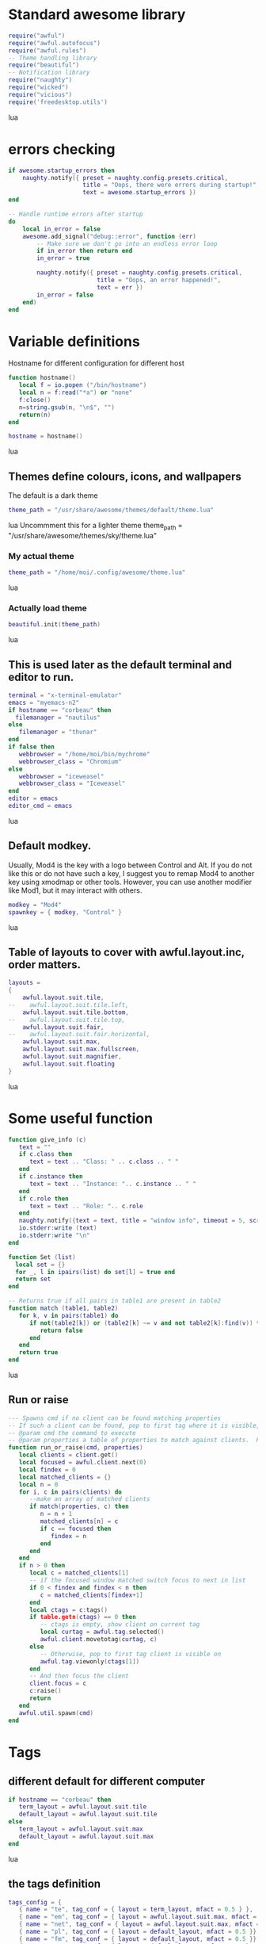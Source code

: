 * Standard awesome library
  :PROPERTIES:
  :ID:       81fb6f0d-de79-4240-b522-db0248e875b4
  :END:
#+begin_src lua :tangle myconf.lua
  require("awful")
  require("awful.autofocus")
  require("awful.rules")
  -- Theme handling library
  require("beautiful")
  -- Notification library
  require("naughty")
  require("wicked")
  require("vicious")
  require('freedesktop.utils')
#+end_src lua
* errors checking
#+begin_src lua :tangle myconf.lua
  if awesome.startup_errors then
      naughty.notify({ preset = naughty.config.presets.critical,
                       title = "Oops, there were errors during startup!",
                       text = awesome.startup_errors })
  end

  -- Handle runtime errors after startup
  do
      local in_error = false
      awesome.add_signal("debug::error", function (err)
          -- Make sure we don't go into an endless error loop
          if in_error then return end
          in_error = true

          naughty.notify({ preset = naughty.config.presets.critical,
                           title = "Oops, an error happened!",
                           text = err })
          in_error = false
      end)
  end
#+end_src

* Variable definitions
  :PROPERTIES:
  :ID:       0add4973-4698-400c-9e45-ee19ebad07e5
  :END:
  Hostname for different configuration for different host
#+begin_src lua :tangle myconf.lua
  function hostname()
     local f = io.popen ("/bin/hostname")
     local n = f:read("*a") or "none"
     f:close()
     n=string.gsub(n, "\n$", "")
     return(n)
  end

  hostname = hostname()
#+end_src lua

** Themes define colours, icons, and wallpapers
   :PROPERTIES:
   :ID:       594f0af4-8ebb-4b57-b249-1011616e6b4f
   :END:
   The default is a dark theme
#+begin_src lua :tangle myconf.lua
  theme_path = "/usr/share/awesome/themes/default/theme.lua"
#+end_src lua
  Uncommment this for a lighter theme
  theme_path = "/usr/share/awesome/themes/sky/theme.lua"
*** My actual theme
    :PROPERTIES:
    :ID:       84e0bbed-d3e5-4ca0-8145-4fd4fe669195
    :END:
#+begin_src lua :tangle myconf.lua
  theme_path = "/home/moi/.config/awesome/theme.lua"
#+end_src lua
*** Actually load theme
    :PROPERTIES:
    :ID:       81f2faf6-0b2d-4de5-bbed-f3f8eca27d7f
    :END:
#+begin_src lua :tangle myconf.lua
  beautiful.init(theme_path)
#+end_src lua
** This is used later as the default terminal and editor to run.
   :PROPERTIES:
   :ID:       94c8aa3a-0b0d-4d3c-a173-50dd77fc2df4
   :END:
#+begin_src lua :tangle myconf.lua
  terminal = "x-terminal-emulator"
  emacs = "myemacs-n2"
  if hostname == "corbeau" then
    filemanager = "nautilus"
  else
     filemanager = "thunar"
  end
  if false then
     webbrowser = "/home/moi/bin/mychrome"
     webbrowser_class = "Chromium"
  else
     webbrowser = "iceweasel"
     webbrowser_class = "Iceweasel"
  end
  editor = emacs
  editor_cmd = emacs
#+end_src lua

** Default modkey.
   :PROPERTIES:
   :ID:       fff9a651-8163-49b0-97f8-75f26931b480
   :END:
   Usually, Mod4 is the key with a logo between Control and Alt.
   If you do not like this or do not have such a key,
   I suggest you to remap Mod4 to another key using xmodmap or other tools.
   However, you can use another modifier like Mod1, but it may interact with others.
#+begin_src lua :tangle myconf.lua
modkey = "Mod4"
spawnkey = { modkey, "Control" }
#+end_src lua

** Table of layouts to cover with awful.layout.inc, order matters.
   :PROPERTIES:
   :ID:       b4bb4192-c62e-4eec-afb6-5c7856082755
   :END:
#+begin_src lua :tangle myconf.lua
  layouts =
  {
      awful.layout.suit.tile,
  --    awful.layout.suit.tile.left,
      awful.layout.suit.tile.bottom,
  --    awful.layout.suit.tile.top,
      awful.layout.suit.fair,
  --    awful.layout.suit.fair.horizontal,
      awful.layout.suit.max,
      awful.layout.suit.max.fullscreen,
      awful.layout.suit.magnifier,
      awful.layout.suit.floating
  }
#+end_src lua

* Some useful function
  :PROPERTIES:
  :ID:       3453864d-2cd2-40f7-8569-ea43013cd6a7
  :END:
#+begin_src lua :tangle myconf.lua
  function give_info (c)
     text = ""
     if c.class then
        text = text .. "Class: " .. c.class .. " "
     end
     if c.instance then
        text = text .. "Instance: ".. c.instance .. " "
     end
     if c.role then
        text = text .. "Role: ".. c.role
     end
     naughty.notify({text = text, title = "window info", timeout = 5, screen = mouse.screen, ontop = true})
     io.stderr:write (text)
     io.stderr:write "\n"
  end

  function Set (list)
    local set = {}
    for _, l in ipairs(list) do set[l] = true end
    return set
  end

  -- Returns true if all pairs in table1 are present in table2
  function match (table1, table2)
     for k, v in pairs(table1) do
        if not(table2[k]) or (table2[k] ~= v and not table2[k]:find(v)) then
           return false
        end
     end
     return true
  end
#+end_src lua
** Run or raise
#+begin_src lua :tangle myconf.lua
  --- Spawns cmd if no client can be found matching properties
  -- If such a client can be found, pop to first tag where it is visible, and give it focus
  -- @param cmd the command to execute
  -- @param properties a table of properties to match against clients.  Possible entries: any properties of the client object
  function run_or_raise(cmd, properties)
     local clients = client.get()
     local focused = awful.client.next(0)
     local findex = 0
     local matched_clients = {}
     local n = 0
     for i, c in pairs(clients) do
        --make an array of matched clients
        if match(properties, c) then
           n = n + 1
           matched_clients[n] = c
           if c == focused then
              findex = n
           end
        end
     end
     if n > 0 then
        local c = matched_clients[1]
        -- if the focused window matched switch focus to next in list
        if 0 < findex and findex < n then
           c = matched_clients[findex+1]
        end
        local ctags = c:tags()
        if table.getn(ctags) == 0 then
           -- ctags is empty, show client on current tag
           local curtag = awful.tag.selected()
           awful.client.movetotag(curtag, c)
        else
           -- Otherwise, pop to first tag client is visible on
           awful.tag.viewonly(ctags[1])
        end
        -- And then focus the client
        client.focus = c
        c:raise()
        return
     end
     awful.util.spawn(cmd)
  end
#+end_src
* Tags
** different default for different computer
   :PROPERTIES:
   :ID:       8ca834a0-bcb4-4414-b589-535e4a57c10b
   :END:
#+begin_src lua :tangle myconf.lua
  if hostname == "corbeau" then
     term_layout = awful.layout.suit.tile
     default_layout = awful.layout.suit.tile
  else
     term_layout = awful.layout.suit.max
     default_layout = awful.layout.suit.max
  end
#+end_src lua
** the tags definition
   :PROPERTIES:
   :ID:       03ecda20-4b77-4f0d-9c38-d66ae555400a
   :END:
#+begin_src lua :tangle myconf.lua
  tags_config = {
     { name = "te", tag_conf = { layout = term_layout, mfact = 0.5 } },
     { name = "em", tag_conf = { layout = awful.layout.suit.max, mfact = 0.75 }},
     { name = "net", tag_conf = { layout = awful.layout.suit.max, mfact = 0.75 }},
     { name = "pl", tag_conf = { layout = default_layout, mfact = 0.5 }},
     { name = "fm", tag_conf = { layout = default_layout, mfact = 0.5 }},
     { name = "IM", tag_conf = { layout = default_layout, mfact = 0.5}, only_on = screen.count() },
     { name = "sup1", tag_conf = { layout = default_layout, mfact = 0.5 }},
     { name = "sup2", tag_conf = { layout = default_layout, mfact = 0.5}, only_on = 1 },
  }
#+end_src lua
** Define a tag table which hold all screen tags.
   :PROPERTIES:
   :ID:       394828bc-8f64-4bae-bff7-70dfed85a0dc
   :END:
#+begin_src lua :tangle myconf.lua
  tags = {}
  tag_by_name = { }
  print(tags)
  for s = 1, screen.count() do
      -- Each screen has its own tag table.
      tags[s] = { }
      for i, t in ipairs(tags_config) do
         if not t.only_on or t.only_on == s then
            t.tag_conf.screen = s
            tag=awful.tag.add(t.name,t.tag_conf)
            table.insert(tags[s],tag)
            if tag_by_name[t.name] then
               table.insert(tag_by_name[t.name],tag)
            else
               tag_by_name[t.name]= { tag }
            end
         end
      end
      awful.tag.viewtoggle(tags[s][1])
   end
#+end_src lua

* Menu
** Load Debian menu entries
   :PROPERTIES:
   :ID:       92fed7b5-5cf8-4b37-ae53-1bd23c14ea7a
   :END:
#+begin_src lua :tangle myconf.lua
  require("debian.menu")
  require('freedesktop.menu')

  freedesktop.menu.all_menu_dirs = { '/usr/share/applications/', '/usr/share/applications/kde4/' }
#+end_src lua

** Create a laucher widget and a main menu
   :PROPERTIES:
   :ID:       a8a3dd0d-34d7-4103-a3ab-6600877364cb
   :END:
#+begin_src lua :tangle myconf.lua
  hibernate = function ()
                 if hostname == "corbeau" or hostname == "gobelin" then
                    if hostname == "gobelin" then
                       awful.util.spawn("dbus-send --print-reply --session --dest=org.gnome.ScreenSaver /org/gnome/ScreenSaver org.gnome.ScreenSaver.Lock")
                    end
                    awful.util.spawn("dbus-send --print-reply --system --dest=org.freedesktop.UPower /org/freedesktop/UPower org.freedesktop.UPower.Hibernate")
                 else
                    awful.util.spawn("sudo /usr/sbin/pm-hibernate")
                 end
              end

  suspend = function ()
                 if hostname == "corbeau" or hostname == "gobelin" then
                    if hostname == "gobelin" then
                       awful.util.spawn("dbus-send --print-reply --session --dest=org.gnome.ScreenSaver /org/gnome/ScreenSaver org.gnome.ScreenSaver.Lock")
                    end
                    awful.util.spawn("dbus-send --print-reply --system --dest=org.freedesktop.UPower /org/freedesktop/UPower org.freedesktop.UPower.Suspend")
                 else
                    awful.util.spawn("sudo /usr/sbin/pm-suspend")
                 end
              end

  gnome_power_off = function ()
                  awful.util.spawn("gnome-session-quit --power-off")
               end

  gnome_quit = function ()
                  awful.util.spawn("gnome-session-quit --no-prompt --logout")
               end

  quit_menu ={ { "yes", gnome_quit },
               { "no", function () end },
               { "hibernate", hibernate },
               { "suspend", suspend },
               { "halt", gnome_power_off },
               { "restart", awesome.restart } }

  displaymenu =  { "display", {
                      { "clone",    function () awful.util.spawn("/home/moi/bin/xrandr-clone") end },
                      { "standart", function () awful.util.spawn("/home/moi/bin/xrandr-auto") end } } }

  myawesomemenu =
     {
        { "manual", terminal .. " -e man awesome" },
        { "edit config", editor_cmd .. " " .. awful.util.getdir("config") .. "/myconf.lua" },
        { "quit...", quit_menu },
        ( (hostname == "acer") and displaymenu or
          { "hibernate to win", function () awful.util.spawn("gksudo /home/moi/bin/hibernate-to-win") end }),
     }

  mymainmenu = awful.menu({ items = { { "awesome", myawesomemenu, beautiful.awesome_icon },
                                      { "open terminal", terminal },
                                      { "open emacs", "emacs" },
                                      { "open file manager", filemanager },
                                      { "open webbrowser", webbrowser },
                                      { "windows" , function () awful.menu.clients({ width=250 }) end},
                                      { "Debian", debian.menu.Debian_menu.Debian },
                                      { "App", freedesktop.menu.new() },
                                   }
                         })

  mylauncher = awful.widget.launcher({ image = image(beautiful.awesome_icon),
                                       menu = mymainmenu })
#+end_src lua

* Wibox
** Create a textclock widget
   :PROPERTIES:
   :ID:       2eec7f78-ef1e-4246-8bd9-54e5950aeed4
   :END:
#+begin_src lua :tangle myconf.lua
  mytextclock = awful.widget.textclock({ align = "right" })
#+end_src lua
** Add an orglendar to the textclock
#+begin_src lua :tangle myconf.lua
  -- require("orglendar")
  -- orglendar.files = {
  --    "~/org/prgm.org",
  --    "~/org/notes.org",
  --    "~/org/mononoke.org",
  --    "~/org/personel.org",
  --    "~/org/aniversaire.org",
  --    "~/org/cours.org",
  --    "~/travail/cours/premiere/2011-2012 S/premiere-S1-G1.org",
  -- }
  -- orglendar.register(mytextclock)
#+end_src

** Create a widget for when reboot is required
*** The function to check the situation
#+begin_src lua :tangle myconf.lua
  function reboot_required()
     tmp = io.open('/var/run/reboot-required')
     if tmp then
        tmp:close()
        return '<span color="red">Reboot required</span>'
     else
        return ""
     end
  end
#+end_src lua
*** The widget
#+begin_src lua :tangle myconf.lua
  myneedreboot = widget({ type = "textbox" })
  awful.hooks.timer.register(1, function() myneedreboot.text = reboot_required() end)
#+end_src lua
** Create a systray
   :PROPERTIES:
   :ID:       278469e7-4e34-41d9-b2ae-a9943bda17c3
   :END:
#+begin_src lua :tangle myconf.lua
  mysystray = widget({ type = "systray" })
#+end_src lua
** Create a cpuwidget
   :PROPERTIES:
   :ID:       481ba62a-1c6c-45d9-9e61-fea09a243dc3
   :END:
#+begin_src lua :tangle myconf.lua
  cpuwidget = awful.widget.graph()
  cpuwidget:set_width(20)
  cpuwidget:set_background_color("#494B4F")
  cpuwidget:set_color("#FF5656")
  cpuwidget:set_gradient_colors({ "#FF5656", "#88A175", "#AECF96" })
  vicious.register(cpuwidget, vicious.widgets.cpu, "$1", 3)

  memwidget = awful.widget.graph()
  memwidget:set_width(20)
  memwidget:set_background_color("#494B4F")
  memwidget:set_color("#0000ff")
  memwidget:set_gradient_colors({ "#0000ff", "#00bfff", "#00ffff" })
  vicious.register(memwidget, vicious.widgets.mem, "$1", 30)

  tempwidget = awful.widget.graph()
  tempwidget:set_width(20)
  tempwidget:set_background_color("#494B4F")
  tempwidget:set_color("#8b0000")
  tempwidget:set_gradient_colors({ "#ff0000", "#ff4500", "#ff8c00" })
  vicious.register(tempwidget, vicious.widgets.thermal, "$1", 30, { "../pci0000:00/0000:00:01.0/0000:01:00.0/hwmon/hwmon1/", "core" })
#+end_src lua
** Create a widget for each screen.
*** First define array for each type of widget
    :PROPERTIES:
    :ID:       c9647ba4-57dd-4006-80ac-1670be56fc3d
    :END:
#+begin_src lua :tangle myconf.lua
  mywibox = {}
  mypromptbox = {}
  mylayoutbox = {}
#+end_src lua
*** The array for the tag list and its buttons
    :PROPERTIES:
    :ID:       1e88a428-2aaf-4bc9-a46f-b9c7e2cf507f
    :END:
#+begin_src lua :tangle myconf.lua
  mytaglist = {}

  mytaglist.buttons = awful.util.table.join(
     awful.button({ }, 1, awful.tag.viewonly),
     awful.button({ modkey }, 1, awful.client.movetotag),
     awful.button({ }, 3, awful.tag.viewtoggle),
     awful.button({ modkey }, 3, awful.client.toggletag),
     awful.button({ }, 4, awful.tag.viewnext),
     awful.button({ }, 5, awful.tag.viewprev)
  )
#+end_src lua
*** The array for the task list and its buttons
    :PROPERTIES:
    :ID:       95782c2c-e9a7-4c8d-a969-f3f9d7591335
    :END:
#+begin_src lua :tangle myconf.lua
  mytasklist = {}
  mytasklist.buttons = awful.util.table.join(
     awful.button({ }, 1, function (c)
                             if not c:isvisible() then
                                awful.tag.viewonly(c:tags()[1])
                             end
                             client.focus = c
                             c:raise()
                          end),
     awful.button({ }, 3, function (c)
                             if c.maximized_horizontal then
                                max_icon = beautiful.titlebar_maximized_button_focus_active
                             else
                                max_icon = beautiful.titlebar_maximized_button_focus_inactive
                             end
                             if awful.client.floating.get(c) then
                                float_icon = beautiful.titlebar_floating_button_focus_active
                             else
                                float_icon = beautiful.titlebar_floating_button_focus_inactive
                             end
                             if c.sticky then
                                sticky_icon = beautiful.titlebar_sticky_button_focus_active
                             else
                                sticky_icon = beautiful.titlebar_sticky_button_focus_inactive
                             end
                             if instance and instance.items[1] and instance.items[1].wibox.screen then
                                instance:hide()
                                instance = nil
                             else
                                instance = awful.menu.new({ items =
                                                            { { "close", function () c:kill() end, beautiful.titlebar_close_button_focus },
                                                              { "maximize", function ()
                                                                               c.maximized_horizontal = not c.maximized_horizontal
                                                                               c.maximized_vertical = not c.maximized_vertical
                                                                            end, max_icon },
                                                              { "float", function ()
                                                                            awful.client.floating.toggle(c)
                                                                         end, float_icon },
                                                              { "sticky", function ()
                                                                             c.sticky=not c.sticky
                                                                          end, sticky_icon },
                                                              { "info", function () give_info(c) end, nil },
                                                              { "raise", function () c:raise() end, nil },
                                                              { "focus", function () awful.client.focus.byidx(0, c) end, nil }}})
                                instance:show()
                             end
                          end),
     awful.button({ modkey }, 3, function ()
                                    if instance then
                                       instance:hide()
                                       instance = nil
                                    else
                                       instance = awful.menu.clients({ width=250 })
                                    end
                                 end),
     awful.button({ }, 4, function ()
                             awful.client.focus.byidx(1)
                             if client.focus then client.focus:raise() end
                          end),
     awful.button({ }, 5, function ()
                             awful.client.focus.byidx(-1)
                             if client.focus then client.focus:raise() end
                          end))
#+end_src lua

*** No realy create those widget
    :PROPERTIES:
    :ID:       60619c2f-2fb6-40eb-8d75-e93987ff0659
    :END:
#+begin_src lua :tangle myconf.lua
  for s = 1, screen.count() do
#+end_src lua
**** Create a promptbox for each screen
     :PROPERTIES:
     :ID:       3207851b-72eb-405f-a428-f77e65a39309
     :END:
#+begin_src lua :tangle myconf.lua
  mypromptbox[s] = awful.widget.prompt({ layout = awful.widget.layout.horizontal.leftright })
#+end_src lua
**** Create an imagebox widget which will contains an icon indicating which layout we're using.
     :PROPERTIES:
     :ID:       0922f763-87ba-4828-a84f-618fbcf6e82d
     :END:
     We need one layoutbox per screen.
#+begin_src lua :tangle myconf.lua
  mylayoutbox[s] = awful.widget.layoutbox(s)
  mylayoutbox[s]:buttons(awful.util.table.join(
                            awful.button({ }, 1, function () awful.layout.inc(layouts, 1) end),
                            awful.button({ }, 3, function () awful.layout.inc(layouts, -1) end),
                            awful.button({ }, 4, function () awful.layout.inc(layouts, 1) end),
                            awful.button({ }, 5, function () awful.layout.inc(layouts, -1) end)))
#+end_src lua
**** Create a taglist widget
     :PROPERTIES:
     :ID:       b5a9a845-0b1a-4071-83db-238373844a9b
     :END:
#+begin_src lua :tangle myconf.lua
  mytaglist[s] = awful.widget.taglist(s, awful.widget.taglist.label.all, mytaglist.buttons)
#+end_src lua
**** Create a tasklist widget
     :PROPERTIES:
     :ID:       9117788c-46cc-4937-b413-b5a6413e29a3
     :END:
#+begin_src lua :tangle myconf.lua
  mytasklist[s] = awful.widget.tasklist(function(c)
                                           return awful.widget.tasklist.label.currenttags(c, s)
                                        end, mytasklist.buttons)
#+end_src lua
**** Create the wibox
     :PROPERTIES:
     :ID:       0ca60283-8031-44fc-bcfc-92c8e2e96b48
     :END:
#+begin_src lua :tangle myconf.lua
  mywibox[s] = awful.wibox({ position = "top", screen = s })
#+end_src lua
**** Add widgets to the wibox - order matters
     :PROPERTIES:
     :ID:       fad85da4-1e99-42fa-bc7d-ffdc56f7f78a
     :END:
#+begin_src lua :tangle myconf.lua
  leftbox = { }
  if s == 1 then
     table.insert(leftbox, mylauncher)
  end
  table.insert(leftbox, mytaglist[s])
  table.insert(leftbox, mypromptbox[s])
  leftbox.layout = awful.widget.layout.horizontal.leftright

  mywibox[s].widgets = {
     leftbox,
     s == screen.count() and s ~= 1 and mylauncher or nil,
     mylayoutbox[s],
     myneedreboot,
     mytextclock,
     cpuwidget.widget,
     memwidget.widget,
     tempwidget.widget,
     s == screen.count() and mysystray or nil,
     mytasklist[s],
     layout = awful.widget.layout.horizontal.rightleft
  }
#+end_src lua
#+begin_src lua :tangle myconf.lua
  end
#+end_src lua

* Mouse bindings
  :PROPERTIES:
  :ID:       baa0fc54-9874-40b1-a4a2-d437b0127cc1
  :END:
#+begin_src lua :tangle myconf.lua
  root.buttons(awful.util.table.join(
      awful.button({ }, 3, function () mymainmenu:toggle() end),
      awful.button({ }, 4, awful.tag.viewnext),
      awful.button({ }, 5, awful.tag.viewprev)
  ))
#+end_src lua

* Key bindings
** first useful functions to create keybinding to spawn command
*** simple spawn
#+begin_src lua :tangle myconf.lua
  function key_spawn (mod, key, cmd)
     return awful.key(mod, key, function () awful.util.spawn(cmd) end)
  end
#+end_src lua
*** another function for run_or_raise
#+begin_src lua :tangle myconf.lua
  function key_run_or_raise (mod, key, cmd, prop)
     return awful.key(mod, key, function () run_or_raise(cmd, prop) end)
  end
#+end_src lua
** the global keys
   :PROPERTIES:
   :ID:       d3b31a39-4dad-47b2-970a-182a761db4b0
   :END:
#+begin_src lua :tangle myconf.lua
  globalkeys = awful.util.table.join(
#+end_src lua
*** The multimedia keys and standard program
    :PROPERTIES:
    :ID:       eb367b4a-5792-492b-b310-13ca003fa119
    :END:
    Do not forget to tell gnome to not interfere, and to let us play with them
#+begin_src lua :tangle myconf.lua
  key_spawn({}, "XF86AudioPlay",        "nyxmms2 toggle"),
  key_spawn({}, "XF86AudioStop",        "nyxmms2 stop"),

  key_spawn({}, "XF86AudioPrev",        "nyxmms2 prev"),
  key_spawn({}, "XF86AudioNext",        "nyxmms2 next"),

  key_spawn({ "Ctrl" }, "XF86AudioPlay",        "nyxmms2 stop"),
  key_spawn({ "Ctrl" }, "XF86AudioNext",        "xmms-rater 1; nyxmms2 next"),

  key_spawn({}, "XF86AudioRaiseVolume", "pactl set-sink-volume 0 +2%"),
  key_spawn({}, "XF86AudioLowerVolume", "pactl set-sink-volume 0 -2%"),
  key_spawn({}, "XF86AudioMute",        "amixer set Master toggle"),
  key_spawn({}, "XF86Sleep",            "sudo pm-hibernate"),

  key_spawn(spawnkey, "Return",         terminal),
  key_spawn(spawnkey, "t",              filemanager),

  key_run_or_raise({}, "XF86AudioMedia", "xbmc",                       { class = "xbmc.bin" }),
  key_run_or_raise({}, "XF86Music",      "miro",                       { class = "Miro.real" }),
  key_run_or_raise({}, "XF86Tools",      "gnome-volume-control.pulse", { class = "Gnome-volume-control.pulse" }),
  key_run_or_raise(spawnkey, "v",        "gnome-volume-control.pulse", { class = "Gnome-volume-control.pulse" }),
  key_run_or_raise({}, "XF86HomePage",   webbrowser,                   { class = webbrowser_class }),
  key_run_or_raise(spawnkey, "f",        webbrowser,                   { class = webbrowser_class }),
  key_run_or_raise({}, "XF86Mail",       emacs,                        { class = "Emacs" }),
  key_run_or_raise(spawnkey, "e",        emacs,                        { class = "Emacs" }),
#+end_src lua
*** Moving trough the tags
    :PROPERTIES:
    :ID:       680522fc-7ef2-4cff-8239-1452059f9e6c
    :END:
#+begin_src lua :tangle myconf.lua
  awful.key({ modkey,           }, "Left",   awful.tag.viewprev       ),
  awful.key({ modkey,           }, "Right",  awful.tag.viewnext       ),
  awful.key({ modkey,           }, "Escape", awful.tag.history.restore),
#+end_src lua
**** The same but for the other screen
#+begin_src lua :tangle myconf.lua
  awful.key({ modkey, "Control" }, "Left", function ()
                                              awful.screen.focus_relative( 1 )
                                              awful.tag.viewprev()
                                              awful.screen.focus_relative( -1 )
                                           end),
  awful.key({ modkey, "Control" }, "Right", function ()
                                               awful.screen.focus_relative( 1 )
                                               awful.tag.viewnext()
                                               awful.screen.focus_relative( -1 )
                                            end),
  awful.key({ modkey, "Control" }, "Escape", function ()
                                                awful.screen.focus_relative( 1 )
                                                awful.tag.history.restore()
                                                awful.screen.focus_relative( -1 )
                                             end),
#+end_src lua
*** Changing focus
    :PROPERTIES:
    :ID:       5560214d-8006-4ef7-8595-3b828971aae2
    :END:
#+begin_src lua :tangle myconf.lua
  awful.key({ modkey,           }, "j",
      function ()
          awful.client.focus.byidx( 1)
          if client.focus then client.focus:raise() end
      end),
  awful.key({ modkey,           }, "n",
      function ()
          awful.client.focus.byidx( 1)
          if client.focus then client.focus:raise() end
      end),
  awful.key({ modkey,           }, "k",
      function ()
          awful.client.focus.byidx(-1)
          if client.focus then client.focus:raise() end
      end),
  awful.key({ modkey,           }, "p",
      function ()
          awful.client.focus.byidx(-1)
          if client.focus then client.focus:raise() end
      end),
  awful.key({ modkey,           }, "s",
      function ()
          awful.client.focus.byidx( 1)
          if client.focus then client.focus:raise() end
      end),
  awful.key({ modkey,           }, "t",
      function ()
          awful.client.focus.byidx(-1)
          if client.focus then client.focus:raise() end
      end),

  awful.key({ modkey,           }, "u", awful.client.urgent.jumpto),
  awful.key({ modkey,           }, "Tab",
      function ()
          awful.client.focus.history.previous()
          if client.focus then
              client.focus:raise()
          end
      end),
  awful.key({ modkey,           }, ",", function ()
                                           awful.menu.clients({}, { width = 250, keygrabber = true })
                                        end),
#+end_src lua
*** Show the main menu
    :PROPERTIES:
    :ID:       f2c83894-b731-445f-adb0-9d761da7bd0d
    :END:
#+begin_src lua :tangle myconf.lua
  awful.key({ modkey,           }, "w", function () mymainmenu:toggle()        end),
#+end_src lua
*** Layout manipulation
    :PROPERTIES:
    :ID:       881fb246-96c2-44a0-94b0-962682161742
    :END:
#+begin_src lua :tangle myconf.lua
  awful.key({ modkey, "Shift"   }, "j", function () awful.client.swap.byidx(  1)    end),
  awful.key({ modkey, "Shift"   }, "n", function () awful.client.swap.byidx(  1)    end),
  awful.key({ modkey, "Shift"   }, "k", function () awful.client.swap.byidx( -1)    end),
  awful.key({ modkey, "Shift"   }, "p", function () awful.client.swap.byidx( -1)    end),
  awful.key({ modkey, "Control" }, "j", function () awful.screen.focus_relative( 1) end),
  awful.key({ modkey, "Control" }, "n", function () awful.screen.focus_relative( 1) end),
  awful.key({ modkey, "Shift"   }, "Tab", function () awful.screen.focus_relative( 1) end),
  awful.key({ modkey, "Control" }, "k", function () awful.screen.focus_relative(-1) end),
  awful.key({ modkey, "Control" }, "p", function () awful.screen.focus_relative(-1) end),

  awful.key({ modkey,           }, "l",     function () awful.tag.incmwfact( 0.05)    end),
  awful.key({ modkey,           }, "h",     function () awful.tag.incmwfact(-0.05)    end),
  awful.key({ modkey, "Shift"   }, "h",     function () awful.tag.incnmaster( 1)      end),
  awful.key({ modkey, "Shift"   }, "l",     function () awful.tag.incnmaster(-1)      end),
  awful.key({ modkey, "Control" }, "h",     function () awful.tag.incncol( 1)         end),
  awful.key({ modkey, "Control" }, "l",     function () awful.tag.incncol(-1)         end),
  awful.key({ modkey,           }, "space", function () awful.layout.inc(layouts,  1) end),
  awful.key({ modkey, "Shift"   }, "space", function () awful.layout.inc(layouts, -1) end),
#+end_src lua
*** Meta
    :PROPERTIES:
    :ID:       44843d7a-9603-4a1f-972b-9956496a4c34
    :END:
#+begin_src lua :tangle myconf.lua
  awful.key({ modkey, "Control" }, "r", awesome.restart),

  awful.key({ modkey, "Shift"   }, "q", function ()
                                           awful.menu({ items = quit_menu }):show({ keygrabber = true })
                                        end ),

#+end_src lua
*** Prompt
    :PROPERTIES:
    :ID:       f381c18f-333a-4bf3-b2c1-bacf05c70c86
    :END:
#+begin_src lua :tangle myconf.lua
  awful.key({ modkey },            "r",     function () mypromptbox[mouse.screen]:run() end),

  awful.key({ modkey }, "x",
            function ()
               awful.prompt.run({ prompt = "Run Lua code: " },
                                mypromptbox[mouse.screen].widget,
                                awful.util.eval, nil,
                                awful.util.getdir("cache") .. "/history_eval")
            end)
#+end_src lua
*** Closing the keys
    :PROPERTIES:
    :ID:       1b2e42e8-fa97-48c1-88ad-6e94e6599f68
    :END:
#+begin_src lua :tangle myconf.lua
  )
#+end_src lua
** the client keys
   :PROPERTIES:
   :ID:       56679e1e-96dd-4368-90d4-7511f5f51067
   :END:
#+begin_src lua :tangle myconf.lua
  clientkeys = awful.util.table.join(
      awful.key({ modkey, "Ctrl"    }, "i",      give_info),
      awful.key({ modkey,           }, "f",      function (c) c.fullscreen = not c.fullscreen  end),
      awful.key({ modkey, "Shift"   }, "c",      function (c) c:kill()                         end),
      awful.key({ modkey, "Control" }, "c",      function (c) c:kill()                         end),
      awful.key({ modkey, "Control" }, "w",      function (c) c:kill()                         end),
      awful.key({ modkey, "Control" }, "space",  awful.client.floating.toggle                     ),
      awful.key({ modkey,           }, "Return", function (c) c:swap(awful.client.getmaster()) end),
      awful.key({ modkey,           }, "o",      awful.client.movetoscreen                        ),
      awful.key({ modkey, "Shift"   }, "r",      function (c) c:redraw()                       end),
      awful.key({ modkey,           }, "n",      function (c) c.minimized = not c.minimized    end),
      awful.key({ modkey,           }, "m",
          function (c)
              c.maximized_horizontal = not c.maximized_horizontal
              c.maximized_vertical   = not c.maximized_vertical
          end)
  )
#+end_src lua

** tags specific keys
*** Compute the maximum number of digit we need, limited to 9
    :PROPERTIES:
    :ID:       b75d045a-5853-4b29-90ed-ca181c5ae812
    :END:
#+begin_src lua :tangle myconf.lua
  keynumber = 0
  for s = 1, screen.count() do
     keynumber = math.min(9, math.max(#tags[s], keynumber));
  end
#+end_src lua

*** Bind all key numbers to tags.
    :PROPERTIES:
    :ID:       5f913e14-6688-46f0-bbc8-bccae0bab2b6
    :END:
    Be careful: we use keycodes to make it works on any keyboard layout.
    This should map on the top row of your keyboard, usually 1 to 9.
#+begin_src lua :tangle myconf.lua
  for i = 1, keynumber do
      globalkeys = awful.util.table.join(globalkeys,
          awful.key({ modkey }, "#" .. i + 9,
                    function ()
                          local screen = mouse.screen
                          if tags[screen][i] then
                              awful.tag.viewonly(tags[screen][i])
                          end
                    end),
          awful.key({ modkey, "Control" }, "#" .. i + 9,
                    function ()
                          awful.screen.focus_relative( 1 )
                          local screen = mouse.screen
                          if tags[screen][i] then
                              awful.tag.viewonly(tags[screen][i])
                          end
                          awful.screen.focus_relative( -1 )
                    end),
          awful.key({ modkey, "Shift" }, "#" .. i + 9,
                    function ()
                        if client.focus and tags[client.focus.screen][i] then
                            awful.client.movetotag(tags[client.focus.screen][i])
                        end
                    end),
          awful.key({ modkey, "Control", "Shift" }, "#" .. i + 9,
                    function ()
                        if client.focus and tags[client.focus.screen][i] then
                            awful.client.toggletag(tags[client.focus.screen][i])
                        end
                    end))
  end
#+end_src lua

** mousse button for clients
   :PROPERTIES:
   :ID:       bf6e8518-7b8a-4d45-9faf-dda7ea860819
   :END:
#+begin_src lua :tangle myconf.lua
  clientbuttons = awful.util.table.join(
      awful.button({ }, 1, function (c) client.focus = c; c:raise() end),
      awful.button({ modkey }, 1, awful.mouse.client.move),
      awful.button({ modkey }, 3, awful.mouse.client.resize))
#+end_src lua

** Set keys
   :PROPERTIES:
   :ID:       c04c1e56-f3db-40a8-831e-9207b81366df
   :END:
#+begin_src lua :tangle myconf.lua
  root.keys(globalkeys)
#+end_src lua

* Rules
  :PROPERTIES:
  :ID:       37b2ee4a-691f-4385-9e37-c8c0d220c3b8
  :END:
#+begin_src lua :tangle myconf.lua
  fst_screen=1
  snd_screen=screen.count()
  awful.rules.rules = {
      -- All clients will match this rule.
      { rule = { },
        properties = { border_width = beautiful.border_width,
                       border_color = beautiful.border_normal,
                       focus = true,
                       keys = clientkeys,
                       buttons = clientbuttons } },
      { rule = { class = "Iceweasel", instance = "Navigator" },
        properties = { tag = tag_by_name["net"][1] } },
      { rule = { class = "Chromium-browser" },
        properties = { tag = tag_by_name["net"][1] } },
      { rule = { class = "Chromium" },
        properties = { tag = tag_by_name["net"][1] } },
      { rule = { class = "MPlayer" },
        properties = { floating = true } },
      { rule = { class = "pinentry" },
        properties = { floating = true } },
      { rule = { class = "gimp" },
        properties = { floating = true } },
      { rule = { class = "Emacs" },
        properties = { tag = tag_by_name["em"][1] } },
      { rule = { class = "Miro.real"},
        properties = { tag = tag_by_name["pl"][snd_screen] } },
      { rule = { instance = "gajim.py" },
        properties = { tag = tag_by_name["IM"][1] } },
      { rule = { class = "Transmission" },
        properties = { tag = tag_by_name["sup2"][1] } },
      { rule = { instance = "xmms-gtk-rater" },
        properties = { tag = tag_by_name["pl"][snd_screen] } },
      { rule = { instance = "cairo-dock" },
        properties = { ontop = true } },
      { rule = { instance = "cairo-dock" },
        properties = { ontop = true, focusable = false } },
      { rule = { instance = "abraca" },
        properties = { tag = tag_by_name["pl"][snd_screen] } },
      { rule = { class = "Pidgin" },
        properties = { tag = tag_by_name["IM"][1] } },
      { rule = { instance = "x-nautilus-desktop" },
        properties = { focusable = false } },
  }
#+end_src lua
** Black magick for chromium or iceweasel on both screen
#+BEGIN_SRC lua :tangle myconf.lua
  function select_browser(tag)
     local clients = client.get()
     local properties = { class = webbrowser_class }

     if(tag_by_name["net"][fst_screen].selected) then
        ntag = tag_by_name["net"][fst_screen]
     elseif (tag_by_name["net"][snd_screen].selected) then
        ntag = tag_by_name["net"][snd_screen]
     else
        return nil
     end
     for i, c in pairs(clients) do
        if match(properties, c) then
           c.screen=ntag.screen
           c:tags({ ntag })
        end
     end
  end

  if not(fst_screen == snd_screen) then
     for s = fst_screen, snd_screen do
        tag_by_name["net"][s]:add_signal("property::selected",select_browser)
     end
  end
#+END_SRC

* Signals
** Signal function to execute when a new client appears.
   :PROPERTIES:
   :ID:       783918c3-b1ea-4da8-9e81-2f91e0c3dc7a
   :END:
#+begin_src lua :tangle myconf.lua
  focus_by_mouse = false

  client.add_signal("manage",
                    function (c, startup)
                       -- Add a titlebar
                       -- awful.titlebar.add(c, { modkey = modkey })

                       -- Enable sloppy focus
                       c:add_signal("mouse::enter", function(c)
                                                       if awful.layout.get(c.screen) ~= awful.layout.suit.magnifier
                                                       and awful.client.focus.filter(c) then
                                                       client.focus = c
                                                       focus_by_mouse = true
                                                    end
                                                 end)
                    end)

  client.add_signal("focus", function(c)
                                c.border_color = beautiful.border_focus
                                if not focus_by_mouse then
                                   c:raise()
                                else
                                   focus_by_mouse = false
                                end
                             end)
  client.add_signal("unfocus", function(c) c.border_color = beautiful.border_normal end)
#+end_src lua

* autostart
  :PROPERTIES:
  :ID:       1207a2ce-cdc8-4f57-b2e5-6f60f0a581cd
  :END:
#+begin_src lua :tangle myconf.lua
  -- awful.util.spawn("/usr/bin/nm-applet")

  autostart = {
  }

  function mylauch(prgm)
     if not (prgm.hosts) or prgm.hosts[hostname] then
        cmd="start-stop-daemon --start --oknodo --background"
        if prgm.exec then
           cmd = cmd .. " --exec " .. prgm.exec
        end
        if prgm.name then
           cmd = cmd .. " --name " .. prgm.name
        end
        if prgm.startas then
           cmd = cmd .. " --startas " .. prgm.startas
        end
        if prgm.args then
           cmd = cmd .. " -- " .. prgm.args
        end
        awful.util.spawn(cmd)
        io.stderr:write('command: ')
        io.stderr:write(cmd)
        io.stderr:write('\n')
     end
  end


  for i, prgm in ipairs(autostart) do
     mylauch(prgm)
  end
#+end_src lua
* the xsessionrc
  #+begin_src sh :tangle ~/.xsessionrc
    cd ~/.config/awesome/
    make
    cd

    export EDITOR=myemacs
    # export GDK_NATIVE_WINDOWS=1 #was for acroread

    if [ ! "toubib" = `hostname` ]; then
        export XMMS_PATH=tcp://toubib:9667
    fi

    if [ $(hostname) = "corbeau" ]; then
        xrandr --output DVI-1 --rotate left
        xrandr --output DVI-0 --auto
        xrandr --output DVI-0 --left-of DVI-1
    fi

    if [ `hostname` = "maison" ] || [ `hostname` = "toubib" ]; then
       xrandr --output default --mode 1360x768
    fi

    keychain
    if [ -e ~/.keychain/$(hostname)-sh ]; then
          . ~/.keychain/$(hostname)-sh
    fi


    if [ -d /usr/lib/vdpau/ ]; then
        export LD_LIBRARY_PATH=/usr/lib/vdpau/
    fi

    if [ $XAUTHORITY -a -r $XAUTHORITY -a $XAUTHORITY != $HOME/.Xauthority ]; then
        cp $XAUTHORITY $HOME/.Xauthority
        export XAUTHORITY=$HOME/.Xauthority
    fi

    /usr/bin/wmname compiz &

    if [ `hostname` = "toubib" ]; then
        eval $(dbus-launch --sh-syntax)
        export DBUS_SESSION_BUS_PID
        pulseaudio --daemonize
        aumix -L
        /usr/bin/gnome-settings-daemon &
        /usr/lib/at-spi/at-spi-registryd &
        iceweasel
        tmux new-session -d "offlineimap -a Gmail,Laposte"
        /usr/bin/xmms2-launcher &
        /usr/bin/abraca &
        /home/moi/bin/xmms-gtk-rater &
        /usr/bin/miro &
        /home/moi/bin/podcast-reader &
        /usr/bin/transmission &
    fi
  #+end_src

* System wide config
  All this should NOT be in /usr but in /usr/local.
** The /usr/local/share/applications/awesome.desktop
   #+begin_src conf :tangle no
     [Desktop Entry]
     Version=1.0
     Type=Application
     Name=Awesome
     Comment=The awesome launcher!
     TryExec=awesome
     Exec=awesome
   #+end_src
** The /etc/X11/sessions/gnome-awesome.desktop
   #+begin_src conf :tangle no
     [Desktop Entry]
     Name=Awesome GNOME
     Comment=Dynamic window manager
     TryExec=gnome-session
     Exec=gnome-session-awesome
     Type=XSession
   #+end_src
** The /usr/local/bin/gnome-session-awesome
   #+begin_src sh :tangle no
     #!/bin/bash
     exec gnome-session --session awesome "$@"
   #+end_src
** /usr/share/gnome-session/sessions/awesome.session
   #+begin_src sh :tangle no
     [GNOME Session]
     Name=Awesome session
     RequiredComponents=gnome-settings-daemon;
     RequiredProviders=windowmanager;notifications;
     DefaultProvider-windowmanager=awesome
     DefaultProvider-notifications=notification-daemon
   #+end_src
